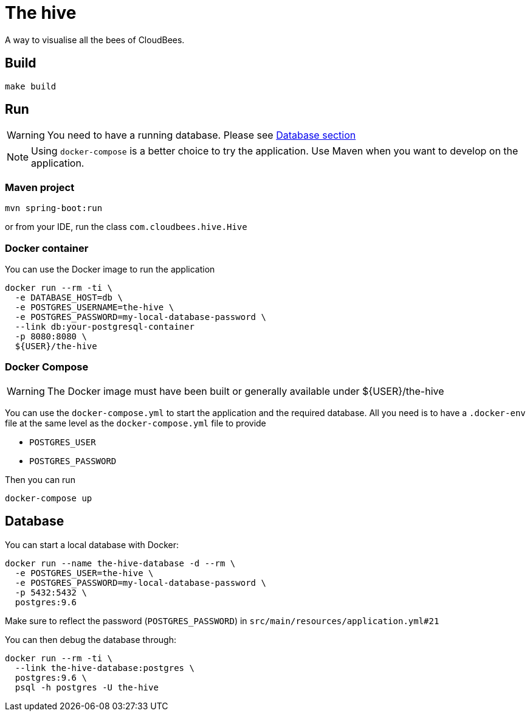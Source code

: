 = The hive

A way to visualise all the bees of CloudBees.

== Build

....
make build
....

== Run

WARNING: You need to have a running database. Please see <<_database, Database section>>

NOTE: Using `docker-compose` is a better choice to try the application. Use Maven when you want to develop on the application.

=== Maven project

....
mvn spring-boot:run
....

or from your IDE, run the class `com.cloudbees.hive.Hive`

=== Docker container

You can use the Docker image to run the application

....
docker run --rm -ti \
  -e DATABASE_HOST=db \
  -e POSTGRES_USERNAME=the-hive \
  -e POSTGRES_PASSWORD=my-local-database-password \
  --link db:your-postgresql-container
  -p 8080:8080 \
  ${USER}/the-hive
....

=== Docker Compose

WARNING: The Docker image must have been built or generally available under ${USER}/the-hive

You can use the `docker-compose.yml` to start the application and the required database.
All you need is to have a `.docker-env` file at the same level as the `docker-compose.yml` file to provide

 - `POSTGRES_USER`
 - `POSTGRES_PASSWORD`

Then you can run

....
docker-compose up
....

== Database

You can start a local database with Docker:

....
docker run --name the-hive-database -d --rm \
  -e POSTGRES_USER=the-hive \
  -e POSTGRES_PASSWORD=my-local-database-password \
  -p 5432:5432 \
  postgres:9.6
....

Make sure to reflect the password (`POSTGRES_PASSWORD`) in `src/main/resources/application.yml#21`

You can then debug the database through:

....
docker run --rm -ti \
  --link the-hive-database:postgres \
  postgres:9.6 \
  psql -h postgres -U the-hive
....
